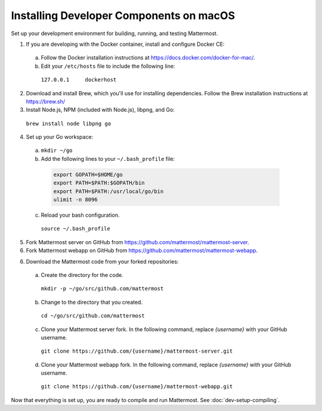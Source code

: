 .. _dev-setup-osx:

Installing Developer Components on macOS
===========================================

Set up your development environment for building, running, and testing Mattermost.

1. If you are developing with the Docker container, install and configure Docker CE:

  a. Follow the Docker installation instructions at https://docs.docker.com/docker-for-mac/.

  b. Edit your ``/etc/hosts`` file to include the following line:

    ``127.0.0.1     dockerhost``

2. Download and install Brew, which you'll use for installing dependencies. Follow the Brew installation instructions at https://brew.sh/

3. Install Node.js, NPM (included with Node.js), libpng, and Go:

  ``brew install node libpng go``

4. Set up your Go workspace:

  a. ``mkdir ~/go``

  b. Add the following lines to your ``~/.bash_profile`` file:

    .. code-block:: bash

      export GOPATH=$HOME/go
      export PATH=$PATH:$GOPATH/bin
      export PATH=$PATH:/usr/local/go/bin
      ulimit -n 8096

  c. Reload your bash configuration.

    ``source ~/.bash_profile``

5. Fork Mattermost server on GitHub from https://github.com/mattermost/mattermost-server.

6. Fork Mattermost webapp on GitHub from https://github.com/mattermost/mattermost-webapp.

6. Download the Mattermost code from your forked repositories:

  a. Create the directory for the code.

    ``mkdir -p ~/go/src/github.com/mattermost``

  b. Change to the directory that you created.

    ``cd ~/go/src/github.com/mattermost``

  c. Clone your Mattermost server fork. In the following command, replace *{username}* with your GitHub username.

    ``git clone https://github.com/{username}/mattermost-server.git``

  d. Clone your Mattermost webapp fork. In the following command, replace *{username}* with your GitHub username.

    ``git clone https://github.com/{username}/mattermost-webapp.git``

Now that everything is set up, you are ready to compile and run Mattermost. See :doc:`dev-setup-compiling`.
